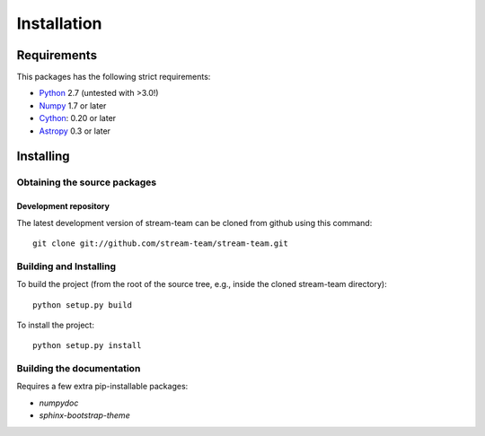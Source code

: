************
Installation
************

Requirements
============

This packages has the following strict requirements:

- `Python <http://www.python.org/>`_ 2.7 (untested with >3.0!)

- `Numpy <http://www.numpy.org/>`_ 1.7 or later

- `Cython <http://www.cython.org/>`_: 0.20 or later

- `Astropy <http://www.astropy.org/>`_ 0.3 or later

Installing
==========

Obtaining the source packages
-----------------------------

Development repository
^^^^^^^^^^^^^^^^^^^^^^

The latest development version of stream-team can be cloned from github
using this command::

   git clone git://github.com/stream-team/stream-team.git

Building and Installing
-----------------------

To build the project (from the root of the source tree, e.g., inside
the cloned stream-team directory)::

    python setup.py build

To install the project::

    python setup.py install

Building the documentation
--------------------------

Requires a few extra pip-installable packages:

- `numpydoc`

- `sphinx-bootstrap-theme`
